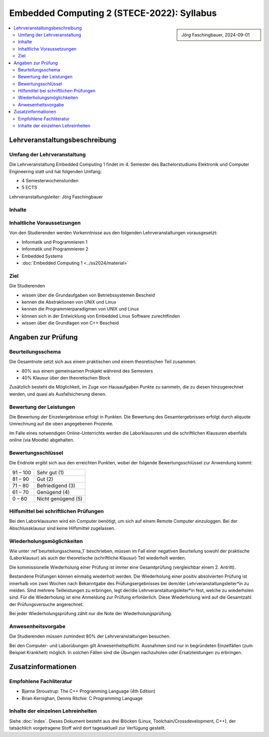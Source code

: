 Embedded Computing 2 (STECE-2022): Syllabus
===========================================

.. sidebar::

   Jörg Faschingbauer, 2024-09-01

.. contents::
   :local:

Lehrveranstaltungsbeschreibung
------------------------------

Umfang der Lehrveranstaltung
............................

Die Lehrveranstaltung Embedded Computing 1 findet im 4. Semester des
Bachelorstudiums Elektronik und Computer Engineering statt und hat
folgenden Umfang:

* 4 Semesterwochenstunden
* 5 ECTS

Lehrveranstaltungsleiter: Jörg Faschingbauer

Inhalte
.......

Inhaltliche Voraussetzungen
...........................

Von den Studierenden werden Vorkenntnisse aus den folgenden
Lehrveranstaltungen vorausgesetzt:

* Informatik und Programmieren 1
* Informatik und Programmieren 2
* Embedded Systems
* :doc:`Embedded Computing 1 <../ss2024/material>`

Ziel
....

Die Studierenden

* wissen über die Grundaufgaben von Betriebssystemen Bescheid
* kennen die Abstraktionen von UNIX und Linux
* kennen die Programmierparadigmen von UNIX und Linux
* können sich in der Entwicklung von Embedded Linux Software
  zurechtfinden
* wissen über die Grundlagen von C++ Bescheid

Angaben zur Prüfung
-------------------

.. _beurteilungsschema_1:

Beurteilungsschema
..................

Die Gesamtnote setzt sich aus einem praktischen und einem
theoretischen Teil zusammen.

* 60% aus einem gemeinsamen Prokjekt während des Semesters
* 40% Klausur über den theoretischen Block

Zusätzlich besteht die Möglichkeit, im Zuge von Hausaufgaben Punkte zu sammeln, die zu
diesen hinzugerechnet werden, und quasi als Ausfallsicherung dienen.

Bewertung der Leistungen
........................

Die Bewertung der Einzelergebnisse erfolgt in Punkten. Die Bewertung
des Gesamtergebnisses erfolgt durch aliquote Umrechnung auf die oben
angegebenen Prozente.

Im Falle eines notwendigen Online-Unterrichts werden die
Laborklausuren und die schriftlichen Klausuren ebenfalls online (via
Moodle) abgehalten.

Bewertungsschlüssel
...................

Die Endnote ergibt sich aus den erreichten Punkten, wobei der folgende
Bewertungsschlüssel zur Anwendung kommt:

.. list-table::
   :align: left
   :widths: auto

   * * 91 – 100
     * Sehr gut (1)
   * * 81 – 90
     * Gut (2)
   * * 71 – 80
     * Befriedigend (3)
   * * 61 – 70
     * Genügend (4)
   * * 0 – 60
     * Nicht genügend (5)

Hilfsmittel bei schriftlichen Prüfungen
.......................................

Bei den Laborklausuren wird ein Computer benötigt, um sich auf einem
Remote Computer einzuloggen. Bei der Abschlussklausur sind keine
Hilfsmittel zugelassen.

Wiederholungsmöglichkeiten
..........................

Wie unter :ref`beurteilungsschema_1` beschrieben, müssen im Fall einer
negativen Beurteilung sowohl der praktische (Laborklausur) als auch
der theoretische (schriftliche Klausur) Teil wiederholt werden.

Die kommissionelle Wiederholung einer Prüfung ist immer eine
Gesamtprüfung (vergleichbar einem 2. Antritt).

Bestandene Prüfungen können einmalig wiederholt werden. Die
Wiederholung einer positiv absolvierten Prüfung ist innerhalb von zwei
Wochen nach Bekanntgabe des Prüfungsergebnisses bei dem/der
Lehrveranstaltungsleiter*in zu melden. Sind mehrere Teilleistungen zu
erbringen, legt der/die Lehrveranstaltungsleiter*in fest, welche zu
wiederholen sind. Für die Wiederholung ist eine Anmeldung zur Prüfung
erforderlich. Diese Wiederholung wird auf die Gesamtzahl der
Prüfungsversuche angerechnet.

Bei jeder Wiederholungsprüfung zählt nur die Note der Wiederholungsprüfung.

Anwesenheitsvorgabe
...................

Die Studierenden müssen zumindest 80% der Lehrveranstaltungen besuchen.

Bei den Computer- und Laborübungen gilt Anwesenheitspflicht. Ausnahmen
sind nur in begründeten Einzelfällen (zum Beispiel Krankheit)
möglich. In solchen Fällen sind die Übungen nachzuholen oder
Ersatzleistungen zu erbringen.

Zusatzinformationen
-------------------

Empfohlene Fachliteratur
........................

* Bjarne Stroustrup: The C++ Programming Language (4th Edition)
* Brian Kernighan, Dennis Ritchie: C Programming Language

Inhalte der einzelnen Lehreinheiten
...................................

Siehe :doc:`index`. Dieses Dokument besteht aus drei Blöcken (Linux,
Toolchain/Crossdevelopment, C++), der tatsächlich vorgetragene Stoff
wird dort tagesaktuell zur Verfügung gestellt.

